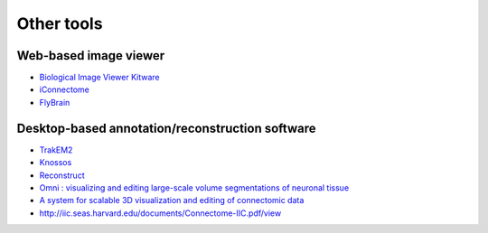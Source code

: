 Other tools
===========

Web-based image viewer
----------------------

* `Biological Image Viewer Kitware <http://www.cmake.org/Wiki/index.php?title=IMServer:Demos&oldid=39560>`_
* `iConnectome <http://www.mouseconnectome.org/iConnectome/>`_
* `FlyBrain <http://flybrain.inf.ed.ac.uk/site/stacks/>`_

Desktop-based annotation/reconstruction software
------------------------------------------------

* `TrakEM2 <http://www.ini.uzh.ch/~acardona/trakem2.html>`_
* `Knossos <http://www.knossostool.org/>`_
* `Reconstruct <http://synapses.clm.utexas.edu/tools/reconstruct/reconstruct.stm>`_

* `Omni : visualizing and editing large-scale volume segmentations of neuronal tissue <http://dspace.mit.edu/handle/1721.1/53139>`_
* `A system for scalable 3D visualization and editing of connectomic data <http://dspace.mit.edu/handle/1721.1/52774>`_
* http://iic.seas.harvard.edu/documents/Connectome-IIC.pdf/view
